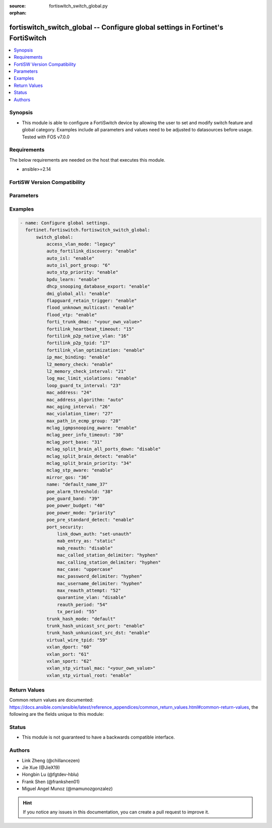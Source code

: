 :source: fortiswitch_switch_global.py

:orphan:

.. fortiswitch_switch_global:

fortiswitch_switch_global -- Configure global settings in Fortinet's FortiSwitch
++++++++++++++++++++++++++++++++++++++++++++++++++++++++++++++++++++++++++++++++

.. versionadded:: 1.0.0

.. contents::
   :local:
   :depth: 1


Synopsis
--------
- This module is able to configure a FortiSwitch device by allowing the user to set and modify switch feature and global category. Examples include all parameters and values need to be adjusted to datasources before usage. Tested with FOS v7.0.0



Requirements
------------
The below requirements are needed on the host that executes this module.

- ansible>=2.14


FortiSW Version Compatibility
-----------------------------


.. raw:: html

 <br>
 <table border="1">
 <tr>
 <td></td><td colspan="1">Supported Version Ranges</td>
 </tr>
 <tr>
 <td>fortiswitch_switch_global</td>
 <td><code class="docutils literal notranslate">v7.0.0 -> latest </code></td>
 </tr>
 </table>
 <p>



Parameters
----------


.. raw:: html

    <ul>
    <li> <span class="li-head">enable_log</span> - Enable/Disable logging for task. <span class="li-normal">type: bool</span> <span class="li-required">required: false</span> <span class="li-normal">default: False</span> </li>
    <li> <span class="li-head">member_path</span> - Member attribute path to operate on. <span class="li-normal">type: str</span> </li>
    <li> <span class="li-head">member_state</span> - Add or delete a member under specified attribute path. <span class="li-normal">type: str</span> <span class="li-normal">choices: present, absent</span> </li>
    <li> <span class="li-head">switch_global</span> - Configure global settings. <span class="li-normal">type: dict</span> </li>
        <ul class="ul-self">
        <li> <span class="li-head">access_vlan_mode</span> - Intra VLAN traffic behavior with loss of connection to the FortiGate. <span class="li-normal">type: str</span> <span class="li-normal">choices: legacy, fail-open, fail-close</span> </li>
        <li> <span class="li-head">auto_fortilink_discovery</span> - Enable/disable automatic FortiLink discovery. <span class="li-normal">type: str</span> <span class="li-normal">choices: enable, disable</span> </li>
        <li> <span class="li-head">auto_isl</span> - Enable/Disable automatic inter switch LAG. <span class="li-normal">type: str</span> <span class="li-normal">choices: enable, disable</span> </li>
        <li> <span class="li-head">auto_isl_port_group</span> - Configure global automatic inter-switch link port groups (overrides port level port groups). <span class="li-normal">type: int</span> </li>
        <li> <span class="li-head">auto_stp_priority</span> - Automatic assignment of STP priority for tier1 and tier2 switches. <span class="li-normal">type: str</span> <span class="li-normal">choices: enable, disable</span> </li>
        <li> <span class="li-head">bpdu_learn</span> - Enable/disable BPDU learn. <span class="li-normal">type: str</span> <span class="li-normal">choices: enable, disable</span> </li>
        <li> <span class="li-head">dhcp_snooping_database_export</span> - Enable/disable DHCP snoop database export to file. <span class="li-normal">type: str</span> <span class="li-normal">choices: enable, disable</span> </li>
        <li> <span class="li-head">dmi_global_all</span> - Enable/disable DMI global status. <span class="li-normal">type: str</span> <span class="li-normal">choices: enable, disable</span> </li>
        <li> <span class="li-head">flapguard_retain_trigger</span> - Enable/disable retention of triggered state upon reboot. <span class="li-normal">type: str</span> <span class="li-normal">choices: enable, disable</span> </li>
        <li> <span class="li-head">flood_unknown_multicast</span> - Enable/disable unknown mcast flood in the vlan. <span class="li-normal">type: str</span> <span class="li-normal">choices: enable, disable</span> </li>
        <li> <span class="li-head">flood_vtp</span> - Enable/disable Cisco VTP flood in the vlan. <span class="li-normal">type: str</span> <span class="li-normal">choices: enable, disable</span> </li>
        <li> <span class="li-head">forti_trunk_dmac</span> - Destination MAC address to be used for FortiTrunk heartbeat packets. <span class="li-normal">type: str</span> </li>
        <li> <span class="li-head">fortilink_heartbeat_timeout</span> - Max fortilinkd echo replies that can be missed before fortilink is considered down. <span class="li-normal">type: int</span> </li>
        <li> <span class="li-head">fortilink_p2p_native_vlan</span> - FortiLink point to point native VLAN. <span class="li-normal">type: int</span> </li>
        <li> <span class="li-head">fortilink_p2p_tpid</span> - FortiLink point-to-point TPID. <span class="li-normal">type: int</span> </li>
        <li> <span class="li-head">fortilink_vlan_optimization</span> - Controls VLAN assignment on ISL ports (assigns all 4k vlans when disabled). <span class="li-normal">type: str</span> <span class="li-normal">choices: enable, disable</span> </li>
        <li> <span class="li-head">ip_mac_binding</span> - Configure ip-mac-binding status. <span class="li-normal">type: str</span> <span class="li-normal">choices: enable, disable</span> </li>
        <li> <span class="li-head">l2_memory_check</span> - Enable/disable L2 memory check, default interval is 120 seconds. <span class="li-normal">type: str</span> <span class="li-normal">choices: enable, disable</span> </li>
        <li> <span class="li-head">l2_memory_check_interval</span> - User defined interval to check L2 memory(second). <span class="li-normal">type: int</span> </li>
        <li> <span class="li-head">log_mac_limit_violations</span> - Enable/disable logs for Learning Limit Violations globally. <span class="li-normal">type: str</span> <span class="li-normal">choices: enable, disable</span> </li>
        <li> <span class="li-head">loop_guard_tx_interval</span> - Loop guard packet Tx interval (sec). <span class="li-normal">type: int</span> </li>
        <li> <span class="li-head">mac_address</span> - Manually configured MAC address when mac-address-algorithm is set to manual. <span class="li-normal">type: int</span> </li>
        <li> <span class="li-head">mac_address_algorithm</span> - Method to configure the fifth byte of the MAC address <span class="li-normal">type: str</span> <span class="li-normal">choices: auto, manual</span> </li>
        <li> <span class="li-head">mac_aging_interval</span> - MAC address aging interval (sec; remove any MAC addresses unused since the the last check. <span class="li-normal">type: int</span> </li>
        <li> <span class="li-head">mac_violation_timer</span> - Set a global timeout for Learning Limit Violations (0 = disabled). <span class="li-normal">type: int</span> </li>
        <li> <span class="li-head">max_path_in_ecmp_group</span> - Set max path in one ecmp group. <span class="li-normal">type: int</span> </li>
        <li> <span class="li-head">mclag_igmpsnooping_aware</span> - MCLAG IGMP-snooping aware. <span class="li-normal">type: str</span> <span class="li-normal">choices: enable, disable</span> </li>
        <li> <span class="li-head">mclag_peer_info_timeout</span> - MCLAG peer info timeout. <span class="li-normal">type: int</span> </li>
        <li> <span class="li-head">mclag_port_base</span> - MCLAG port base. <span class="li-normal">type: int</span> </li>
        <li> <span class="li-head">mclag_split_brain_all_ports_down</span> - Enable/disable MCLAG split brain all ports down <span class="li-normal">type: str</span> <span class="li-normal">choices: disable, enable</span> </li>
        <li> <span class="li-head">mclag_split_brain_detect</span> - Enable/disable MCLAG split brain detect. <span class="li-normal">type: str</span> <span class="li-normal">choices: enable, disable</span> </li>
        <li> <span class="li-head">mclag_split_brain_priority</span> - Set MCLAG split brain priority <span class="li-normal">type: int</span> </li>
        <li> <span class="li-head">mclag_stp_aware</span> - MCLAG STP aware. <span class="li-normal">type: str</span> <span class="li-normal">choices: enable, disable</span> </li>
        <li> <span class="li-head">mirror_qos</span> - QOS value for locally mirrored traffic. <span class="li-normal">type: int</span> </li>
        <li> <span class="li-head">name</span> - Name. <span class="li-normal">type: str</span> </li>
        <li> <span class="li-head">poe_alarm_threshold</span> - Threshold (% of total power budget) above which an alarm event is generated. <span class="li-normal">type: int</span> </li>
        <li> <span class="li-head">poe_guard_band</span> - Reserves power (W) in case of a spike in PoE consumption. <span class="li-normal">type: int</span> </li>
        <li> <span class="li-head">poe_power_budget</span> - Set/override maximum power budget. <span class="li-normal">type: int</span> </li>
        <li> <span class="li-head">poe_power_mode</span> - Set poe power mode to priority based or first come first served. <span class="li-normal">type: str</span> <span class="li-normal">choices: priority, first-come-first-served</span> </li>
        <li> <span class="li-head">poe_pre_standard_detect</span> - set poe-pre-standard-detect <span class="li-normal">type: str</span> <span class="li-normal">choices: enable, disable</span> </li>
        <li> <span class="li-head">port_security</span> - Global parameters for port-security. <span class="li-normal">type: dict</span> </li>
            <ul class="ul-self">
            <li> <span class="li-head">link_down_auth</span> - If link down detected, "set-unauth" reverts to un-authorized state. <span class="li-normal">type: str</span> <span class="li-normal">choices: set-unauth, no-action</span> </li>
            <li> <span class="li-head">mab_entry_as</span> - Confgure MAB MAC entry as static or dynamic. <span class="li-normal">type: str</span> <span class="li-normal">choices: static, dynamic</span> </li>
            <li> <span class="li-head">mab_reauth</span> - Enable or disable MAB reauthentication settings. <span class="li-normal">type: str</span> <span class="li-normal">choices: disable, enable</span> </li>
            <li> <span class="li-head">mac_called_station_delimiter</span> - MAC called station delimiter . <span class="li-normal">type: str</span> <span class="li-normal">choices: hyphen, single-hyphen, colon, none</span> </li>
            <li> <span class="li-head">mac_calling_station_delimiter</span> - MAC calling station delimiter . <span class="li-normal">type: str</span> <span class="li-normal">choices: hyphen, single-hyphen, colon, none</span> </li>
            <li> <span class="li-head">mac_case</span> - MAC case . <span class="li-normal">type: str</span> <span class="li-normal">choices: uppercase, lowercase</span> </li>
            <li> <span class="li-head">mac_password_delimiter</span> - MAC authentication password delimiter . <span class="li-normal">type: str</span> <span class="li-normal">choices: hyphen, single-hyphen, colon, none</span> </li>
            <li> <span class="li-head">mac_username_delimiter</span> - MAC authentication username delimiter . <span class="li-normal">type: str</span> <span class="li-normal">choices: hyphen, single-hyphen, colon, none</span> </li>
            <li> <span class="li-head">max_reauth_attempt</span> - 802.1X/MAB maximum reauthorization attempt. <span class="li-normal">type: int</span> </li>
            <li> <span class="li-head">quarantine_vlan</span> - Enable or disable Quarantine VLAN detection. <span class="li-normal">type: str</span> <span class="li-normal">choices: disable, enable</span> </li>
            <li> <span class="li-head">reauth_period</span> - 802.1X/MAB reauthentication period ( minute ). <span class="li-normal">type: int</span> </li>
            <li> <span class="li-head">tx_period</span> - 802.1X tx period ( second ). <span class="li-normal">type: int</span> </li>
            </ul>
        <li> <span class="li-head">trunk_hash_mode</span> - Trunk hash mode. <span class="li-normal">type: str</span> <span class="li-normal">choices: default, enhanced</span> </li>
        <li> <span class="li-head">trunk_hash_unicast_src_port</span> - Enable/disable source port in Unicast trunk hashing. <span class="li-normal">type: str</span> <span class="li-normal">choices: enable, disable</span> </li>
        <li> <span class="li-head">trunk_hash_unkunicast_src_dst</span> - Enable/disable trunk hash for unknown unicast src-dst. <span class="li-normal">type: str</span> <span class="li-normal">choices: enable, disable</span> </li>
        <li> <span class="li-head">virtual_wire_tpid</span> - TPID value used by virtual-wires. <span class="li-normal">type: int</span> </li>
        <li> <span class="li-head">vxlan_dport</span> - VXLAN destination UDP port. <span class="li-normal">type: int</span> </li>
        <li> <span class="li-head">vxlan_port</span> - VXLAN destination UDP port. <span class="li-normal">type: int</span> </li>
        <li> <span class="li-head">vxlan_sport</span> - VXLAN source UDP port (0 - 65535). <span class="li-normal">type: int</span> </li>
        <li> <span class="li-head">vxlan_stp_virtual_mac</span> - Virtual STP root MAC address <span class="li-normal">type: str</span> </li>
        <li> <span class="li-head">vxlan_stp_virtual_root</span> - Enable/disable automatically making local switch the STP root for STP instances containing configured VXLAN"s access vlan. <span class="li-normal">type: str</span> <span class="li-normal">choices: enable, disable</span> </li>
        </ul>
    </ul>


Examples
--------

.. code-block:: yaml+jinja
    
    - name: Configure global settings.
      fortinet.fortiswitch.fortiswitch_switch_global:
          switch_global:
              access_vlan_mode: "legacy"
              auto_fortilink_discovery: "enable"
              auto_isl: "enable"
              auto_isl_port_group: "6"
              auto_stp_priority: "enable"
              bpdu_learn: "enable"
              dhcp_snooping_database_export: "enable"
              dmi_global_all: "enable"
              flapguard_retain_trigger: "enable"
              flood_unknown_multicast: "enable"
              flood_vtp: "enable"
              forti_trunk_dmac: "<your_own_value>"
              fortilink_heartbeat_timeout: "15"
              fortilink_p2p_native_vlan: "16"
              fortilink_p2p_tpid: "17"
              fortilink_vlan_optimization: "enable"
              ip_mac_binding: "enable"
              l2_memory_check: "enable"
              l2_memory_check_interval: "21"
              log_mac_limit_violations: "enable"
              loop_guard_tx_interval: "23"
              mac_address: "24"
              mac_address_algorithm: "auto"
              mac_aging_interval: "26"
              mac_violation_timer: "27"
              max_path_in_ecmp_group: "28"
              mclag_igmpsnooping_aware: "enable"
              mclag_peer_info_timeout: "30"
              mclag_port_base: "31"
              mclag_split_brain_all_ports_down: "disable"
              mclag_split_brain_detect: "enable"
              mclag_split_brain_priority: "34"
              mclag_stp_aware: "enable"
              mirror_qos: "36"
              name: "default_name_37"
              poe_alarm_threshold: "38"
              poe_guard_band: "39"
              poe_power_budget: "40"
              poe_power_mode: "priority"
              poe_pre_standard_detect: "enable"
              port_security:
                  link_down_auth: "set-unauth"
                  mab_entry_as: "static"
                  mab_reauth: "disable"
                  mac_called_station_delimiter: "hyphen"
                  mac_calling_station_delimiter: "hyphen"
                  mac_case: "uppercase"
                  mac_password_delimiter: "hyphen"
                  mac_username_delimiter: "hyphen"
                  max_reauth_attempt: "52"
                  quarantine_vlan: "disable"
                  reauth_period: "54"
                  tx_period: "55"
              trunk_hash_mode: "default"
              trunk_hash_unicast_src_port: "enable"
              trunk_hash_unkunicast_src_dst: "enable"
              virtual_wire_tpid: "59"
              vxlan_dport: "60"
              vxlan_port: "61"
              vxlan_sport: "62"
              vxlan_stp_virtual_mac: "<your_own_value>"
              vxlan_stp_virtual_root: "enable"


Return Values
-------------
Common return values are documented: https://docs.ansible.com/ansible/latest/reference_appendices/common_return_values.html#common-return-values, the following are the fields unique to this module:

.. raw:: html

    <ul>

    <li> <span class="li-return">build</span> - Build number of the fortiSwitch image <span class="li-normal">returned: always</span> <span class="li-normal">type: str</span> <span class="li-normal">sample: 1547</span></li>
    <li> <span class="li-return">http_method</span> - Last method used to provision the content into FortiSwitch <span class="li-normal">returned: always</span> <span class="li-normal">type: str</span> <span class="li-normal">sample: PUT</span></li>
    <li> <span class="li-return">http_status</span> - Last result given by FortiSwitch on last operation applied <span class="li-normal">returned: always</span> <span class="li-normal">type: str</span> <span class="li-normal">sample: 200</span></li>
    <li> <span class="li-return">mkey</span> - Master key (id) used in the last call to FortiSwitch <span class="li-normal">returned: success</span> <span class="li-normal">type: str</span> <span class="li-normal">sample: id</span></li>
    <li> <span class="li-return">name</span> - Name of the table used to fulfill the request <span class="li-normal">returned: always</span> <span class="li-normal">type: str</span> <span class="li-normal">sample: urlfilter</span></li>
    <li> <span class="li-return">path</span> - Path of the table used to fulfill the request <span class="li-normal">returned: always</span> <span class="li-normal">type: str</span> <span class="li-normal">sample: webfilter</span></li>
    <li> <span class="li-return">serial</span> - Serial number of the unit <span class="li-normal">returned: always</span> <span class="li-normal">type: str</span> <span class="li-normal">sample: FS1D243Z13000122</span></li>
    <li> <span class="li-return">status</span> - Indication of the operation's result <span class="li-normal">returned: always</span> <span class="li-normal">type: str</span> <span class="li-normal">sample: success</span></li>
    <li> <span class="li-return">version</span> - Version of the FortiSwitch <span class="li-normal">returned: always</span> <span class="li-normal">type: str</span> <span class="li-normal">sample: v7.0.0</span></li>
    </ul>

Status
------

- This module is not guaranteed to have a backwards compatible interface.


Authors
-------

- Link Zheng (@chillancezen)
- Jie Xue (@JieX19)
- Hongbin Lu (@fgtdev-hblu)
- Frank Shen (@frankshen01)
- Miguel Angel Munoz (@mamunozgonzalez)


.. hint::
    If you notice any issues in this documentation, you can create a pull request to improve it.
